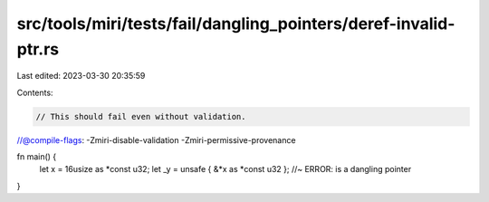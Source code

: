 src/tools/miri/tests/fail/dangling_pointers/deref-invalid-ptr.rs
================================================================

Last edited: 2023-03-30 20:35:59

Contents:

.. code-block:: rs

    // This should fail even without validation.
//@compile-flags: -Zmiri-disable-validation -Zmiri-permissive-provenance

fn main() {
    let x = 16usize as *const u32;
    let _y = unsafe { &*x as *const u32 }; //~ ERROR: is a dangling pointer
}


